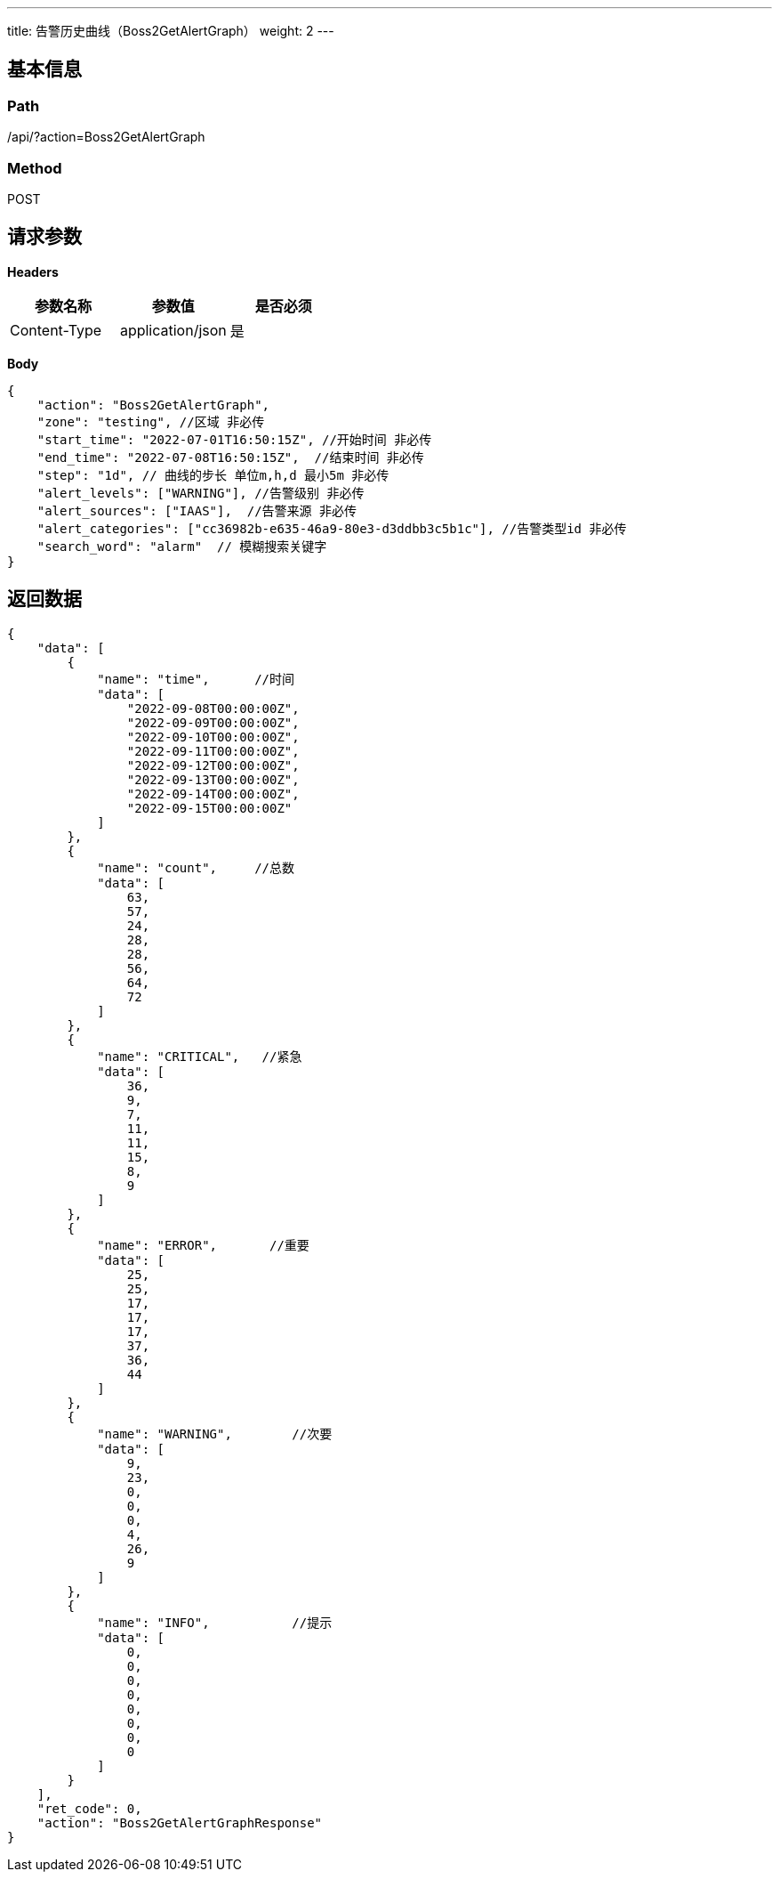 ---
title: 告警历史曲线（Boss2GetAlertGraph）
weight: 2
---

== 基本信息

=== Path
/api/?action=Boss2GetAlertGraph

=== Method
POST

== 请求参数

*Headers*

[cols="3*", options="header"]

|===
| 参数名称 | 参数值 | 是否必须

| Content-Type
| application/json
| 是
|===

*Body*

[,javascript]
----
{
    "action": "Boss2GetAlertGraph",
    "zone": "testing", //区域 非必传
    "start_time": "2022-07-01T16:50:15Z", //开始时间 非必传
    "end_time": "2022-07-08T16:50:15Z",  //结束时间 非必传
    "step": "1d", // 曲线的步长 单位m,h,d 最小5m 非必传
    "alert_levels": ["WARNING"], //告警级别 非必传
    "alert_sources": ["IAAS"],  //告警来源 非必传
    "alert_categories": ["cc36982b-e635-46a9-80e3-d3ddbb3c5b1c"], //告警类型id 非必传
    "search_word": "alarm"  // 模糊搜索关键字
}
----

== 返回数据

[,javascript]
----
{
    "data": [
        {
            "name": "time",      //时间
            "data": [
                "2022-09-08T00:00:00Z",
                "2022-09-09T00:00:00Z",
                "2022-09-10T00:00:00Z",
                "2022-09-11T00:00:00Z",
                "2022-09-12T00:00:00Z",
                "2022-09-13T00:00:00Z",
                "2022-09-14T00:00:00Z",
                "2022-09-15T00:00:00Z"
            ]
        },
        {
            "name": "count",     //总数
            "data": [
                63,
                57,
                24,
                28,
                28,
                56,
                64,
                72
            ]
        },
        {
            "name": "CRITICAL",   //紧急
            "data": [
                36,
                9,
                7,
                11,
                11,
                15,
                8,
                9
            ]
        },
        {
            "name": "ERROR",       //重要
            "data": [
                25,
                25,
                17,
                17,
                17,
                37,
                36,
                44
            ]
        },
        {
            "name": "WARNING",        //次要
            "data": [
                9,
                23,
                0,
                0,
                0,
                4,
                26,
                9
            ]
        },
        {
            "name": "INFO",           //提示
            "data": [
                0,
                0,
                0,
                0,
                0,
                0,
                0,
                0
            ]
        }
    ],
    "ret_code": 0,
    "action": "Boss2GetAlertGraphResponse"
}
----
